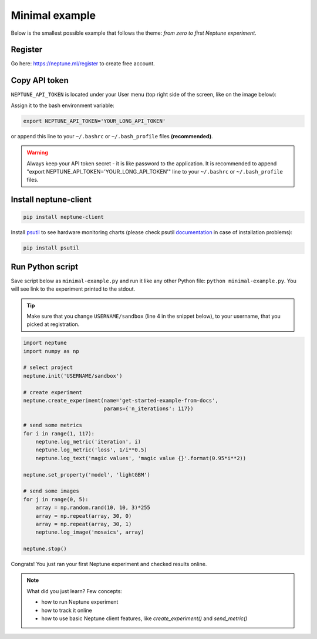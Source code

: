 Minimal example
===============

Below is the smallest possible example that follows the theme: *from zero to first Neptune experiment*.

Register
--------
Go here: https://neptune.ml/register to create free account.

Copy API token
--------------
``NEPTUNE_API_TOKEN`` is located under your User menu (top right side of the screen, like on the image below):

.. image:: ../../_static/images/tutorials/token.png
   :target: ../../_static/images/tutorials/token.png
   :alt: API token location

Assign it to the bash environment variable:

.. code:: bash

    export NEPTUNE_API_TOKEN='YOUR_LONG_API_TOKEN'

or append this line to your ``~/.bashrc`` or ``~/.bash_profile`` files **(recommended)**.

.. warning:: Always keep your API token secret - it is like password to the application. It is recommended to append "export NEPTUNE_API_TOKEN='YOUR_LONG_API_TOKEN'" line to your ``~/.bashrc`` or ``~/.bash_profile`` files.

Install neptune-client
----------------------
.. code:: bash

    pip install neptune-client

Install `psutil <https://psutil.readthedocs.io/en/latest/>`_ to see hardware monitoring charts
(please check psutil `documentation <https://psutil.readthedocs.io/en/latest/>`_ in case of installation problems):

.. code-block:: bash

    pip install psutil

Run Python script
-----------------
Save script below as ``minimal-example.py`` and run it like any other Python file: ``python minimal-example.py``.
You will see link to the experiment printed to the stdout.

.. tip::
    Make sure that you change ``USERNAME/sandbox`` (line 4 in the snippet below), to your username, that you picked at registration.

.. code:: Python

    import neptune
    import numpy as np

    # select project
    neptune.init('USERNAME/sandbox')

    # create experiment
    neptune.create_experiment(name='get-started-example-from-docs',
                              params={'n_iterations': 117})

    # send some metrics
    for i in range(1, 117):
        neptune.log_metric('iteration', i)
        neptune.log_metric('loss', 1/i**0.5)
        neptune.log_text('magic values', 'magic value {}'.format(0.95*i**2))

    neptune.set_property('model', 'lightGBM')

    # send some images
    for j in range(0, 5):
        array = np.random.rand(10, 10, 3)*255
        array = np.repeat(array, 30, 0)
        array = np.repeat(array, 30, 1)
        neptune.log_image('mosaics', array)

    neptune.stop()

Congrats! You just ran your first Neptune experiment and checked results online.

.. note:: What did you just learn? Few concepts:

    * how to run Neptune experiment
    * how to track it online
    * how to use basic Neptune client features, like *create_experiment()* and *send_metric()*
